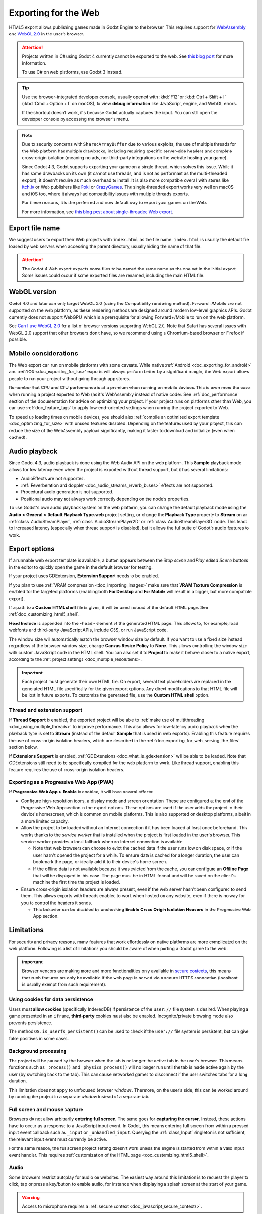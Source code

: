 .. _doc_exporting_for_web:

Exporting for the Web
=====================

.. seealso::

    This page describes how to export a Godot project to HTML5.
    If you're looking to compile editor or export template binaries from source instead,
    read :ref:`doc_compiling_for_web`.

HTML5 export allows publishing games made in Godot Engine to the browser.
This requires support for `WebAssembly
<https://webassembly.org/>`__ and `WebGL 2.0 <https://www.khronos.org/webgl/>`__
in the user's browser.

.. attention::

    Projects written in C# using Godot 4 currently cannot be exported to the
    web. See `this blog post <https://godotengine.org/article/platform-state-in-csharp-for-godot-4-2/#web>`__
    for more information.

    To use C# on web platforms, use Godot 3 instead.

.. tip::

    Use the browser-integrated developer console, usually opened
    with :kbd:`F12` or :kbd:`Ctrl + Shift + I` (:kbd:`Cmd + Option + I` on macOS), to view
    **debug information** like JavaScript, engine, and WebGL errors.

    If the shortcut doesn't work, it's because Godot actually captures the input.
    You can still open the developer console by accessing the browser's menu.

.. note::

    Due to security concerns with ``SharedArrayBuffer`` due to various exploits,
    the use of multiple threads for the Web platform has multiple drawbacks,
    including requiring specific server-side headers and complete cross-origin isolation
    (meaning no ads, nor third-party integrations on the website hosting your game).

    Since Godot 4.3, Godot supports exporting your game on a single thread, which
    solves this issue. While it has some drawbacks on its own (it cannot use threads, and is
    not as performant as the multi-threaded export), it doesn't require as much overhead to install.
    It is also more compatible overall with stores like `itch.io <https://itch.io/>`__ or Web publishers like
    `Poki <https://poki.com/>`__ or `CrazyGames <https://crazygames.com/>`__. The single-threaded export
    works very well on macOS and iOS too, where it always had compatibility issues with multiple threads
    exports.

    For these reasons, it is the preferred and now default way to export your games on the Web.

    For more information, see `this blog post about single-threaded Web export
    <https://godotengine.org/article/progress-report-web-export-in-4-3/#single-threaded-web-export>`__.

.. seealso::

    See the
    `list of open issues on GitHub related to the web export <https://github.com/godotengine/godot/issues?q=is%3Aopen+is%3Aissue+label%3Aplatform%3Aweb>`__
    for a list of known bugs.

Export file name
----------------

We suggest users to export their Web projects with ``index.html`` as the file name.
``index.html`` is usually the default file loaded by web servers when accessing the
parent directory, usually hiding the name of that file.

.. attention::

    The Godot 4 Web export expects some files to be named the same name as the one set in the
    initial export. Some issues could occur if some exported files are renamed, including the
    main HTML file.

WebGL version
-------------

Godot 4.0 and later can only target WebGL 2.0 (using the Compatibility rendering
method). Forward+/Mobile are not supported on the web platform, as these
rendering methods are designed around modern low-level graphics APIs. Godot
currently does not support WebGPU, which is a prerequisite for allowing
Forward+/Mobile to run on the web platform.

See `Can I use WebGL 2.0 <https://caniuse.com/webgl2>`__ for a list of browser
versions supporting WebGL 2.0. Note that Safari has several issues with WebGL
2.0 support that other browsers don't have, so we recommend using a
Chromium-based browser or Firefox if possible.

Mobile considerations
---------------------

The Web export can run on mobile platforms with some caveats. While native
:ref:`Android <doc_exporting_for_android>` and :ref:`iOS <doc_exporting_for_ios>`
exports will always perform better by a significant margin, the Web export
allows people to run your project without going through app stores.

Remember that CPU and GPU performance is at a premium when running on mobile devices.
This is even more the case when running a project exported to Web (as it's
WebAssembly instead of native code). See :ref:`doc_performance` section of the
documentation for advice on optimizing your project. If your project runs on
platforms other than Web, you can use :ref:`doc_feature_tags` to apply
low-end-oriented settings when running the project exported to Web.

To speed up loading times on mobile devices, you should also
:ref:`compile an optimized export template <doc_optimizing_for_size>`
with unused features disabled. Depending on the features used by your project,
this can reduce the size of the WebAssembly payload significantly,
making it faster to download and initialize (even when cached).

.. _doc_exporting_for_web_audio_playback:

Audio playback
--------------

Since Godot 4.3, audio playback is done using the Web Audio API on the web
platform. This **Sample** playback mode allows for low latency even when the
project is exported without thread support, but it has several limitations:

- AudioEffects are not supported.
- :ref:`Reverberation and doppler <doc_audio_streams_reverb_buses>` effects are not supported.
- Procedural audio generation is not supported.
- Positional audio may not always work correctly depending on the node's properties.

To use Godot's own audio playback system on the web platform, you can change the
default playback mode using the **Audio > General > Default Playback Type.web**
project setting, or change the **Playback Type** property to **Stream** on an
:ref:`class_AudioStreamPlayer`, :ref:`class_AudioStreamPlayer2D` or
:ref:`class_AudioStreamPlayer3D` node. This leads to increased latency
(especially when thread support is disabled), but it allows the full suite
of Godot's audio features to work.

.. _doc_javascript_export_options:

Export options
--------------

If a runnable web export template is available, a button appears between the
*Stop scene* and *Play edited Scene* buttons in the editor to quickly open the
game in the default browser for testing.

If your project uses GDExtension, **Extension Support** needs to be enabled.

If you plan to use :ref:`VRAM compression <doc_importing_images>` make sure that
**VRAM Texture Compression** is enabled for the targeted platforms (enabling
both **For Desktop** and **For Mobile** will result in a bigger, but more
compatible export).

If a path to a **Custom HTML shell** file is given, it will be used instead of
the default HTML page. See :ref:`doc_customizing_html5_shell`.

**Head Include** is appended into the ``<head>`` element of the generated
HTML page. This allows to, for example, load webfonts and third-party
JavaScript APIs, include CSS, or run JavaScript code.

The window size will automatically match the browser window size by default.
If you want to use a fixed size instead regardless of the browser window size,
change **Canvas Resize Policy** to **None**. This allows controlling the window
size with custom JavaScript code in the HTML shell. You can also set it to
**Project** to make it behave closer to a native export, according to the
:ref:`project settings <doc_multiple_resolutions>`.

.. important:: Each project must generate their own HTML file. On export,
               several text placeholders are replaced in the generated HTML
               file specifically for the given export options. Any direct
               modifications to that HTML file will be lost in future exports.
               To customize the generated file, use the **Custom HTML shell**
               option.

.. _doc_exporting_for_web_thread_extension_support:

Thread and extension support
~~~~~~~~~~~~~~~~~~~~~~~~~~~~

If **Thread Support** is enabled, the exported project will be able to
:ref:`make use of multithreading <doc_using_multiple_threads>` to improve
performance. This also allows for low-latency audio playback
when the playback type is set to **Stream** (instead of the default **Sample**
that is used in web exports). Enabling this feature requires the use of
cross-origin isolation headers, which are described in the
:ref:`doc_exporting_for_web_serving_the_files` section below.

If **Extensions Support** is enabled, :ref:`GDExtensions <doc_what_is_gdextension>`
will be able to be loaded. Note that GDExtensions still need to be specifically
compiled for the web platform to work. Like thread support, enabling this feature
requires the use of cross-origin isolation headers.

Exporting as a Progressive Web App (PWA)
~~~~~~~~~~~~~~~~~~~~~~~~~~~~~~~~~~~~~~~~

If **Progressive Web App > Enable** is enabled, it will have several effects:

- Configure high-resolution icons, a display mode and screen orientation. These
  are configured at the end of the Progressive Web App section in the export
  options. These options are used if the user adds the project to their device's
  homescreen, which is common on mobile platforms. This is also supported on
  desktop platforms, albeit in a more limited capacity.

- Allow the project to be loaded without an Internet connection if it has been
  loaded at least once beforehand. This works thanks to the *service worker*
  that is installed when the project is first loaded in the user's browser. This
  service worker provides a local fallback when no Internet connection is
  available.

  - Note that web browsers can choose to evict the cached data if the user runs
    low on disk space, or if the user hasn't opened the project for a while.
    To ensure data is cached for a longer duration, the user can bookmark the page,
    or ideally add it to their device's home screen.

  - If the offline data is not available because it was evicted from the cache,
    you can configure an **Offline Page** that will be displayed in this case.
    The page must be in HTML format and will be saved on the client's machine
    the first time the project is loaded.

- Ensure cross-origin isolation headers are always present, even if the web
  server hasn't been configured to send them. This allows exports with threads
  enabled to work when hosted on any website, even if there is no way for you to
  control the headers it sends.

  - This behavior can be disabled by unchecking **Enable Cross Origin Isolation Headers**
    in the Progressive Web App section.

Limitations
-----------

For security and privacy reasons, many features that work effortlessly on
native platforms are more complicated on the web platform. Following is a list
of limitations you should be aware of when porting a Godot game to the web.

.. _doc_javascript_secure_contexts:

.. important:: Browser vendors are making more and more functionalities only
               available in `secure contexts <https://developer.mozilla.org/en-US/docs/Web/Security/Secure_Contexts>`_,
               this means that such features are only be available if the web
               page is served via a secure HTTPS connection (localhost is
               usually exempt from such requirement).

Using cookies for data persistence
~~~~~~~~~~~~~~~~~~~~~~~~~~~~~~~~~~

Users must **allow cookies** (specifically IndexedDB) if persistence of the
``user://`` file system is desired. When playing a game presented in an
``iframe``, **third-party** cookies must also be enabled. Incognito/private
browsing mode also prevents persistence.

The method ``OS.is_userfs_persistent()`` can be used to check if the
``user://`` file system is persistent, but can give false positives in some
cases.

Background processing
~~~~~~~~~~~~~~~~~~~~~

The project will be paused by the browser when the tab is no longer the active
tab in the user's browser. This means functions such as ``_process()`` and
``_physics_process()`` will no longer run until the tab is made active again by
the user (by switching back to the tab). This can cause networked games to
disconnect if the user switches tabs for a long duration.

This limitation does not apply to unfocused browser *windows*. Therefore, on the
user's side, this can be worked around by running the project in a separate
*window* instead of a separate tab.

Full screen and mouse capture
~~~~~~~~~~~~~~~~~~~~~~~~~~~~~

Browsers do not allow arbitrarily **entering full screen**. The same goes for
**capturing the cursor**. Instead, these actions have to occur as a response to
a JavaScript input event. In Godot, this means entering full screen from within
a pressed input event callback such as ``_input`` or ``_unhandled_input``.
Querying the :ref:`class_Input` singleton is not sufficient, the relevant
input event must currently be active.

For the same reason, the full screen project setting doesn't work unless the
engine is started from within a valid input event handler. This requires
:ref:`customization of the HTML page <doc_customizing_html5_shell>`.

Audio
~~~~~

Some browsers restrict autoplay for audio on websites. The easiest way around this limitation is to request the
player to click, tap or press a key/button to enable audio, for instance when displaying a splash screen at the start of your game.

.. seealso:: Google offers additional information about their `Web Audio autoplay
             policies <https://www.chromium.org/audio-video/autoplay/>`__.

             Apple's Safari team also posted additional information about their `Auto-Play Policy Changes for macOS
             <https://webkit.org/blog/7734/auto-play-policy-changes-for-macos/>`__.

.. warning:: Access to microphone requires a
             :ref:`secure context <doc_javascript_secure_contexts>`.

.. warning::

        Since Godot 4.3, by default Web exports will use samples instead of streams
        to play audio.

        This is due to the way browsers prefer to play audio and the lack of processing power
        available when exporting Web games with the **Use Threads** export option off.

        Please note that audio effects aren't yet implemented for samples.


Networking
~~~~~~~~~~

.. UPDATE: Not implemented. When low-level networking is implemented, remove
.. this paragraph.

Low-level networking is not implemented due to lacking support in browsers.

Currently, only :ref:`HTTP client <doc_http_client_class>`,
:ref:`HTTP requests <doc_http_request_class>`,
:ref:`WebSocket (client) <doc_websocket>` and :ref:`WebRTC <doc_webrtc>` are
supported.

The HTTP classes also have several restrictions on the HTML5 platform:

 -  Accessing or changing the ``StreamPeer`` is not possible
 -  Threaded/Blocking mode is not available
 -  Cannot progress more than once per frame, so polling in a loop will freeze
 -  No chunked responses
 -  Host verification cannot be disabled
 -  Subject to `same-origin policy <https://developer.mozilla.org/en-US/docs/Web/Security/Same-origin_policy>`__

Clipboard
~~~~~~~~~

Clipboard synchronization between engine and the operating system requires a
browser supporting the `Clipboard API <https://developer.mozilla.org/en-US/docs/Web/API/Clipboard_API>`__,
additionally, due to the API asynchronous nature might not be reliable when
accessed from GDScript.

.. warning:: Requires a :ref:`secure context <doc_javascript_secure_contexts>`.

Gamepads
~~~~~~~~

Gamepads will not be detected until one of their button is pressed. Gamepads
might have the wrong mapping depending on the browser/OS/gamepad combination,
sadly the `Gamepad API <https://developer.mozilla.org/en-US/docs/Web/API/Gamepad_API/Using_the_Gamepad_API>`__
does not provide a reliable way to detect the gamepad information necessary
to remap them based on model/vendor/OS due to privacy considerations.

.. warning:: Requires a :ref:`secure context <doc_javascript_secure_contexts>`.

.. _doc_exporting_for_web_serving_the_files:

Serving the files
-----------------

Exporting for the web generates several files to be served from a web server,
including a default HTML page for presentation. A custom HTML file can be
used, see :ref:`doc_customizing_html5_shell`.

.. warning::

    Only when exporting with **Use Threads**, to ensure low audio latency and the
    ability to use :ref:`class_Thread` in web exports, Godot 4 web exports use
    `SharedArrayBuffer <https://developer.mozilla.org/en-US/docs/Web/JavaScript/Reference/Global_Objects/SharedArrayBuffer>`__.
    This requires a :ref:`secure context <doc_javascript_secure_contexts>`,
    while also requiring the following CORS headers to be set when serving the files:

    ::

        Cross-Origin-Opener-Policy: same-origin
        Cross-Origin-Embedder-Policy: require-corp

    If you don't control the web server or are unable to add response headers,
    check **Progressive Web App > Enable** in the export options. This applies
    a service worker-based workaround that allows the project to run by
    simulating the presence of these response headers. A secure context
    is still required in this case.

    If the client doesn't receive the required response headers or the service
    worker-based workaround is not applied, **the project will not run**.

The generated ``.html`` file can be used as ``DirectoryIndex`` in Apache
servers and can be renamed to e.g. ``index.html`` at any time. Its name is
never depended on by default.

The HTML page draws the game at maximum size within the browser window.
This way, it can be inserted into an ``<iframe>`` with the game's size, as is
common on most web game hosting sites.

The other exported files are served as they are, next to the ``.html`` file,
names unchanged. The ``.wasm`` file is a binary WebAssembly module implementing
the engine. The ``.pck`` file is the Godot main pack containing your game. The
``.js`` file contains start-up code and is used by the ``.html`` file to access
the engine. The ``.png`` file contains the boot splash image.

The ``.pck`` file is binary, usually delivered with the MIME-type
:mimetype:`application/octet-stream`. The ``.wasm`` file is delivered as
:mimetype:`application/wasm`.

.. warning::

    Delivering the WebAssembly module (``.wasm``) with a MIME-type
    other than :mimetype:`application/wasm` can prevent some start-up
    optimizations.

Delivering the files with server-side compression is recommended especially for
the ``.pck`` and ``.wasm`` files, which are usually large in size. The
WebAssembly module compresses particularly well, down to around a quarter of its
original size with gzip compression. Consider using Brotli precompression if
supported on your web server for further file size savings.

**Hosts that provide on-the-fly compression:** GitHub Pages (gzip)

**Hosts that don't provide on-the-fly compression:** itch.io, GitLab Pages
(`supports manual gzip precompression <https://docs.gitlab.com/user/project/pages/introduction/#serving-compressed-assets>`__)

.. tip::

    The Godot repository includes a
    `Python script to host a local web server <https://raw.githubusercontent.com/godotengine/godot/master/platform/web/serve.py>`__.
    This script is intended for testing the web editor, but it can also be used to test exported projects.

    Save the linked script to a file called ``serve.py``, move this file to the
    folder containing the exported project's ``index.html``, then run the
    following command in a command prompt within the same folder:

    ::

        # You may need to replace `python` with `python3` on some platforms.
        python serve.py --root .

    On Windows, you can open a command prompt in the current folder by holding
    :kbd:`Shift` and right-clicking on empty space in Windows Explorer, then
    choosing **Open PowerShell window here**.

    This will serve the contents of the current folder and open the default web
    browser automatically.

    Note that for production use cases, this Python-based web server should not
    be used. Instead, you should use an established web server such as Apache or
    nginx.

Interacting with the browser and JavaScript
-------------------------------------------

See the :ref:`dedicated page <doc_web_javascript_bridge>` on how to interact
with JavaScript and access some unique Web browser features.

Environment variables
---------------------

You can use the following environment variables to set export options outside of
the editor. During the export process, these override the values that you set in
the export menu.

.. list-table:: HTML5 export environment variables
   :header-rows: 1

   * - Export option
     - Environment variable
   * - Encryption / Encryption Key
     - ``GODOT_SCRIPT_ENCRYPTION_KEY``

.. _doc_exporting_for_web_troubleshooting:

Troubleshooting
---------------

Running the export locally shows another project instead
~~~~~~~~~~~~~~~~~~~~~~~~~~~~~~~~~~~~~~~~~~~~~~~~~~~~~~~~

If you use one-click deploy in multiple projects, you may notice that one
of the projects you've previously deployed is shown instead of the project
you're currently working on. This is due to service worker caching which
currently lacks an automated cache busting mechanism.

As a workaround, you can manually unregister the current service worker
so that the cache is reset. This also allows a new service worker to be registered.
In Chromium-based browsers, open the Developer Tools by pressing
:kbd:`F12` or :kbd:`Ctrl + Shift + I` (:kbd:`Cmd + Option + I` on macOS),
then click on the Application tab in DevTools (it may be hidden behind a chevron
icon if the devtools pane is narrow). You can either check
:button:`Update on reload` and reload the page, or click :button:`Unregister`
next to the service worker that is currently registered, then reload the page.

.. figure:: img/exporting_for_web_reset_unregister_service_worker_chromium.webp
   :align: center
   :alt: Unregistering the service worker in Chromium-based browsers' DevTools

   Unregistering the service worker in Chromium-based browsers' DevTools

The procedure is similar in Firefox. Open developer tools by pressing
:kbd:`F12` or :kbd:`Ctrl + Shift + I` (:kbd:`Cmd + Option + I` on macOS),
click on the Application tab in DevTools (it may be hidden behind a chevron
icon if the devtools pane is narrow). Click :button:`Unregister` next to the
service worker that is currently registered, then reload the page.

.. figure:: img/exporting_for_web_reset_unregister_service_worker_firefox.webp
   :align: center
   :alt: Unregistering the service worker in Firefox's DevTools

   Unregistering the service worker in Firefox's DevTools

Export options
--------------

You can find a full list of export options available in the
:ref:`class_EditorExportPlatformWeb` class reference.
